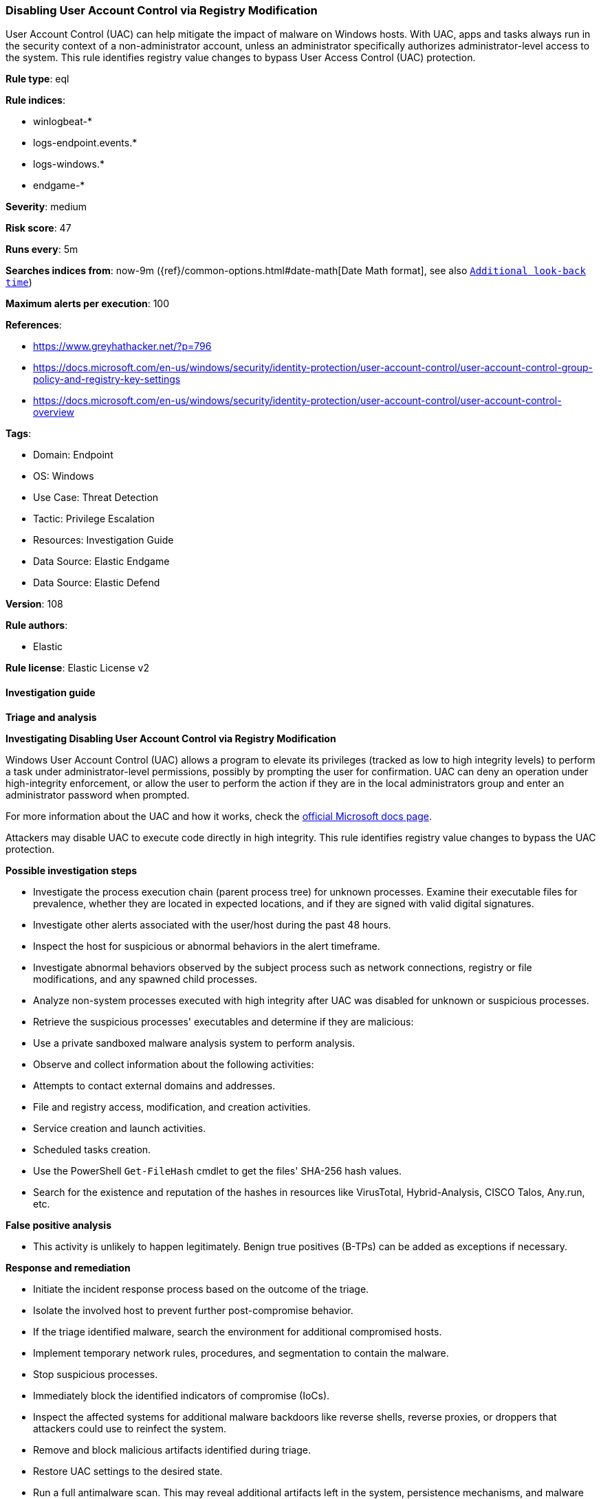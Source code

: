 [[disabling-user-account-control-via-registry-modification]]
=== Disabling User Account Control via Registry Modification

User Account Control (UAC) can help mitigate the impact of malware on Windows hosts. With UAC, apps and tasks always run in the security context of a non-administrator account, unless an administrator specifically authorizes administrator-level access to the system. This rule identifies registry value changes to bypass User Access Control (UAC) protection.

*Rule type*: eql

*Rule indices*: 

* winlogbeat-*
* logs-endpoint.events.*
* logs-windows.*
* endgame-*

*Severity*: medium

*Risk score*: 47

*Runs every*: 5m

*Searches indices from*: now-9m ({ref}/common-options.html#date-math[Date Math format], see also <<rule-schedule, `Additional look-back time`>>)

*Maximum alerts per execution*: 100

*References*: 

* https://www.greyhathacker.net/?p=796
* https://docs.microsoft.com/en-us/windows/security/identity-protection/user-account-control/user-account-control-group-policy-and-registry-key-settings
* https://docs.microsoft.com/en-us/windows/security/identity-protection/user-account-control/user-account-control-overview

*Tags*: 

* Domain: Endpoint
* OS: Windows
* Use Case: Threat Detection
* Tactic: Privilege Escalation
* Resources: Investigation Guide
* Data Source: Elastic Endgame
* Data Source: Elastic Defend

*Version*: 108

*Rule authors*: 

* Elastic

*Rule license*: Elastic License v2


==== Investigation guide




*Triage and analysis*





*Investigating Disabling User Account Control via Registry Modification*



Windows User Account Control (UAC) allows a program to elevate its privileges (tracked as low to high integrity levels) to perform a task under administrator-level permissions, possibly by prompting the user for confirmation. UAC can deny an operation under high-integrity enforcement, or allow the user to perform the action if they are in the local administrators group and enter an administrator password when prompted.

For more information about the UAC and how it works, check the https://docs.microsoft.com/en-us/windows/security/identity-protection/user-account-control/how-user-account-control-works[official Microsoft docs page].

Attackers may disable UAC to execute code directly in high integrity. This rule identifies registry value changes to bypass the UAC protection.



*Possible investigation steps*



- Investigate the process execution chain (parent process tree) for unknown processes. Examine their executable files for prevalence, whether they are located in expected locations, and if they are signed with valid digital signatures.
- Investigate other alerts associated with the user/host during the past 48 hours.
- Inspect the host for suspicious or abnormal behaviors in the alert timeframe.
- Investigate abnormal behaviors observed by the subject process such as network connections, registry or file modifications, and any spawned child processes.
- Analyze non-system processes executed with high integrity after UAC was disabled for unknown or suspicious processes.
- Retrieve the suspicious processes' executables and determine if they are malicious:
  - Use a private sandboxed malware analysis system to perform analysis.
    - Observe and collect information about the following activities:
      - Attempts to contact external domains and addresses.
      - File and registry access, modification, and creation activities.
      - Service creation and launch activities.
      - Scheduled tasks creation.
  - Use the PowerShell `Get-FileHash` cmdlet to get the files' SHA-256 hash values.
    - Search for the existence and reputation of the hashes in resources like VirusTotal, Hybrid-Analysis, CISCO Talos, Any.run, etc.



*False positive analysis*



- This activity is unlikely to happen legitimately. Benign true positives (B-TPs) can be added as exceptions if necessary.



*Response and remediation*



- Initiate the incident response process based on the outcome of the triage.
- Isolate the involved host to prevent further post-compromise behavior.
- If the triage identified malware, search the environment for additional compromised hosts.
  - Implement temporary network rules, procedures, and segmentation to contain the malware.
  - Stop suspicious processes.
  - Immediately block the identified indicators of compromise (IoCs).
  - Inspect the affected systems for additional malware backdoors like reverse shells, reverse proxies, or droppers that attackers could use to reinfect the system.
- Remove and block malicious artifacts identified during triage.
- Restore UAC settings to the desired state.
- Run a full antimalware scan. This may reveal additional artifacts left in the system, persistence mechanisms, and malware components.
- Investigate credential exposure on systems compromised or used by the attacker to ensure all compromised accounts are identified. Reset passwords for these accounts and other potentially compromised credentials, such as email, business systems, and web services.
- Determine the initial vector abused by the attacker and take action to prevent reinfection through the same vector.
- Using the incident response data, update logging and audit policies to improve the mean time to detect (MTTD) and the mean time to respond (MTTR).



==== Setup



If enabling an EQL rule on a non-elastic-agent index (such as beats) for versions <8.2,
events will not define `event.ingested` and default fallback for EQL rules was not added until version 8.2.
Hence for this rule to work effectively, users will need to add a custom ingest pipeline to populate
`event.ingested` to @timestamp.
For more details on adding a custom ingest pipeline refer - https://www.elastic.co/guide/en/fleet/current/data-streams-pipeline-tutorial.html


==== Rule query


[source, js]
----------------------------------
registry where host.os.type == "windows" and event.type == "change" and
  registry.path :
    (
      "HKLM\\SOFTWARE\\Microsoft\\Windows\\CurrentVersion\\Policies\\System\\EnableLUA",
      "HKLM\\SOFTWARE\\Microsoft\\Windows\\CurrentVersion\\Policies\\System\\ConsentPromptBehaviorAdmin",
      "HKLM\\SOFTWARE\\Microsoft\\Windows\\CurrentVersion\\Policies\\System\\PromptOnSecureDesktop",
      "\\REGISTRY\\MACHINE\\SOFTWARE\\Microsoft\\Windows\\CurrentVersion\\Policies\\System\\EnableLUA",
      "\\REGISTRY\\MACHINE\\SOFTWARE\\Microsoft\\Windows\\CurrentVersion\\Policies\\System\\ConsentPromptBehaviorAdmin",
      "\\REGISTRY\\MACHINE\\SOFTWARE\\Microsoft\\Windows\\CurrentVersion\\Policies\\System\\PromptOnSecureDesktop"
    ) and
  registry.data.strings : ("0", "0x00000000")

----------------------------------

*Framework*: MITRE ATT&CK^TM^

* Tactic:
** Name: Privilege Escalation
** ID: TA0004
** Reference URL: https://attack.mitre.org/tactics/TA0004/
* Technique:
** Name: Abuse Elevation Control Mechanism
** ID: T1548
** Reference URL: https://attack.mitre.org/techniques/T1548/
* Sub-technique:
** Name: Bypass User Account Control
** ID: T1548.002
** Reference URL: https://attack.mitre.org/techniques/T1548/002/
* Tactic:
** Name: Defense Evasion
** ID: TA0005
** Reference URL: https://attack.mitre.org/tactics/TA0005/
* Technique:
** Name: Abuse Elevation Control Mechanism
** ID: T1548
** Reference URL: https://attack.mitre.org/techniques/T1548/
* Sub-technique:
** Name: Bypass User Account Control
** ID: T1548.002
** Reference URL: https://attack.mitre.org/techniques/T1548/002/
* Technique:
** Name: Impair Defenses
** ID: T1562
** Reference URL: https://attack.mitre.org/techniques/T1562/
* Sub-technique:
** Name: Disable or Modify Tools
** ID: T1562.001
** Reference URL: https://attack.mitre.org/techniques/T1562/001/
* Technique:
** Name: Modify Registry
** ID: T1112
** Reference URL: https://attack.mitre.org/techniques/T1112/

